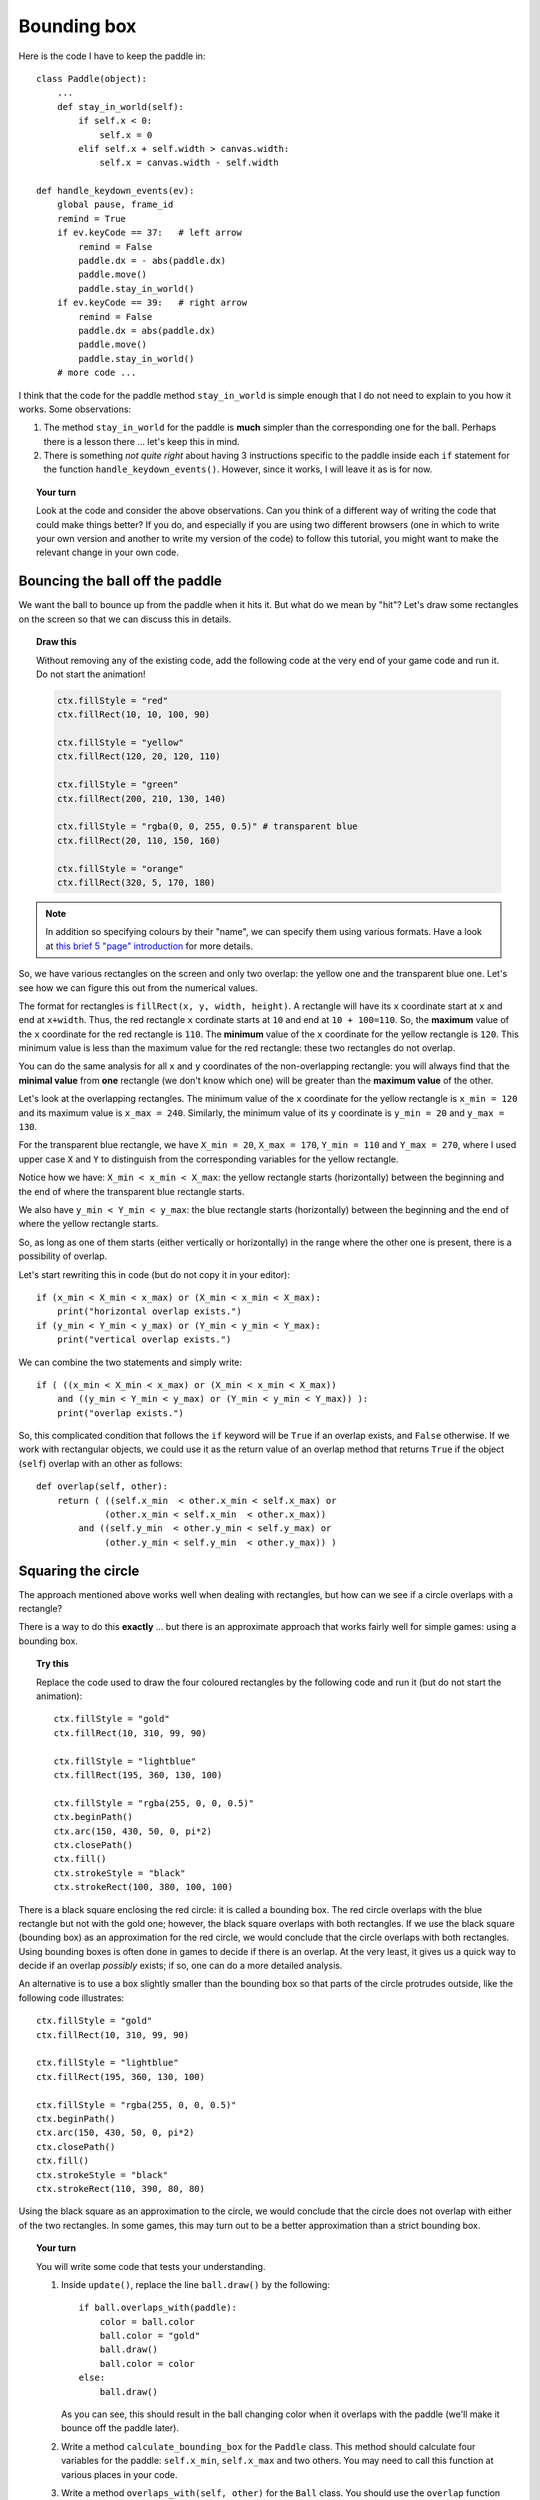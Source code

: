 Bounding box
============

Here is the code I have to keep the paddle in::

    class Paddle(object):
        ...
        def stay_in_world(self):
            if self.x < 0:
                self.x = 0
            elif self.x + self.width > canvas.width:
                self.x = canvas.width - self.width

    def handle_keydown_events(ev):
        global pause, frame_id
        remind = True
        if ev.keyCode == 37:   # left arrow
            remind = False
            paddle.dx = - abs(paddle.dx)
            paddle.move()
            paddle.stay_in_world()
        if ev.keyCode == 39:   # right arrow
            remind = False
            paddle.dx = abs(paddle.dx)
            paddle.move()
            paddle.stay_in_world()
        # more code ...

I think that the code for the paddle method ``stay_in_world`` is simple enough that I do not need to
explain to you how it works.  Some observations:

#. The method ``stay_in_world`` for the paddle is **much** simpler than the corresponding
   one for the ball.  Perhaps there is a lesson there ... let's keep this in mind.
#. There is something *not quite right* about having 3 instructions specific to the paddle
   inside each ``if`` statement for the function ``handle_keydown_events()``.  However,
   since it works, I will leave it as is for now.

.. topic:: Your turn

    Look at the code and consider the above observations.  Can you think of a different
    way of writing the code that could make things better?  If you do, and especially
    if you are using two different browsers (one in which to write your own version
    and another to write my version of the code) to follow this tutorial, you might
    want to make the relevant change in your own code.

Bouncing the ball off the paddle
--------------------------------

We want the ball to bounce up from the paddle when it hits it.  But what do we mean by
"hit"?  Let's draw some rectangles on the screen so that we can discuss this in details.

.. topic:: Draw this

    Without removing any of the existing code, 
    add the following code at the very end of your game
    code and run it.  Do not start the animation!

    .. code-block:: py3

        ctx.fillStyle = "red"
        ctx.fillRect(10, 10, 100, 90)

        ctx.fillStyle = "yellow"
        ctx.fillRect(120, 20, 120, 110)

        ctx.fillStyle = "green"
        ctx.fillRect(200, 210, 130, 140)

        ctx.fillStyle = "rgba(0, 0, 255, 0.5)" # transparent blue
        ctx.fillRect(20, 110, 150, 160)

        ctx.fillStyle = "orange"
        ctx.fillRect(320, 5, 170, 180)

.. note::

    In addition so specifying colours by their "name", we can specify
    them using various formats.  Have a look at
    `this brief 5 "page" introduction <http://reeborg.ca/tutorials/colours/intro_en.html>`_
    for more details.


So, we have various rectangles on the screen and only two
overlap: the yellow one and the transparent blue one.  Let's see how we can
figure this out from the numerical values.

The format for rectangles is ``fillRect(x, y, width, height)``.  A rectangle
will have its ``x`` coordinate start at ``x`` and end at ``x+width``. Thus,
the red rectangle ``x`` cordinate starts at ``10`` and end at ``10 + 100=110``.
So, the **maximum** value of the ``x`` coordinate for the red rectangle is ``110``.
The **minimum** value of the ``x`` coordinate for the yellow rectangle is
``120``.  This minimum value is less than the maximum value for the red
rectangle: these two rectangles do not overlap.

You can do the same analysis for all ``x`` and ``y`` coordinates of the
non-overlapping rectangle: you will always find that the **minimal value**
from **one** rectangle (we don't know which one) 
will be greater than the **maximum value** of the other.

Let's look at the overlapping rectangles.  The minimum value of the
``x`` coordinate for the yellow rectangle is ``x_min = 120`` and
its maximum value is ``x_max = 240``.  Similarly, the minimum
value of its ``y`` coordinate is ``y_min = 20`` and ``y_max = 130``.

For the transparent blue rectangle, we have ``X_min = 20``,
``X_max = 170``, ``Y_min = 110`` and ``Y_max = 270``, where I used
upper case ``X`` and ``Y`` to distinguish from the corresponding
variables for the yellow rectangle.

Notice how we have:  ``X_min < x_min < X_max``: the yellow rectangle
starts (horizontally) between the beginning and the end of where
the transparent blue rectangle starts.

We also have ``y_min < Y_min < y_max``: the blue rectangle
starts (horizontally) between the beginning and the end of where
the yellow rectangle starts.

So, as long as one of them starts (either vertically or horizontally)
in the range where the other one is present, there is a possibility of
overlap.

Let's start rewriting this in code (but do not copy it in your editor)::

    if (x_min < X_min < x_max) or (X_min < x_min < X_max):
        print("horizontal overlap exists.")
    if (y_min < Y_min < y_max) or (Y_min < y_min < Y_max):
        print("vertical overlap exists.")    

We can combine the two statements and simply write::

    if ( ((x_min < X_min < x_max) or (X_min < x_min < X_max))
        and ((y_min < Y_min < y_max) or (Y_min < y_min < Y_max)) ):
        print("overlap exists.")    

So, this complicated condition that follows the ``if`` keyword will be ``True``
if an overlap exists, and ``False`` otherwise.  If we work with rectangular objects,
we could use it as the return value of an overlap method that returns ``True``
if the object (``self``) overlap with an other as follows::

    def overlap(self, other):
        return ( ((self.x_min  < other.x_min < self.x_max) or 
                 (other.x_min < self.x_min  < other.x_max))
            and ((self.y_min  < other.y_min < self.y_max) or 
                 (other.y_min < self.y_min  < other.y_max)) )



Squaring the circle
-------------------

The approach mentioned above works well when dealing with rectangles,
but how can we see if a circle overlaps with a rectangle?

There is a way to do this **exactly** ... but there is an approximate
approach that works fairly well for simple games: using a bounding box.

.. topic:: Try this

    Replace the code used to draw the four coloured rectangles by the following
    code and run it (but do not start the animation)::

        ctx.fillStyle = "gold"
        ctx.fillRect(10, 310, 99, 90)

        ctx.fillStyle = "lightblue"
        ctx.fillRect(195, 360, 130, 100)

        ctx.fillStyle = "rgba(255, 0, 0, 0.5)"
        ctx.beginPath()
        ctx.arc(150, 430, 50, 0, pi*2)
        ctx.closePath()
        ctx.fill()
        ctx.strokeStyle = "black"
        ctx.strokeRect(100, 380, 100, 100)
   

There is a black square enclosing the red circle: it is called
a bounding box. The red circle overlaps with the blue rectangle
but not with the gold one; however, the black square overlaps
with both rectangles.   If we use the black
square (bounding box) as an approximation for the red circle, we would
conclude that the circle overlaps with both rectangles.  
Using bounding boxes is often done in
games to decide if there is an overlap. At the very least, it gives us
a quick way to decide if an overlap *possibly* exists; if so, one can
do a more detailed analysis.

An alternative is to use a box slightly smaller than the bounding
box so that parts of the circle protrudes outside, like the following
code illustrates::

    ctx.fillStyle = "gold"
    ctx.fillRect(10, 310, 99, 90)

    ctx.fillStyle = "lightblue"
    ctx.fillRect(195, 360, 130, 100)

    ctx.fillStyle = "rgba(255, 0, 0, 0.5)"
    ctx.beginPath()
    ctx.arc(150, 430, 50, 0, pi*2)
    ctx.closePath()
    ctx.fill()
    ctx.strokeStyle = "black"
    ctx.strokeRect(110, 390, 80, 80)

Using the black square as an approximation to the circle, we would
conclude that the circle does not overlap with either of the two
rectangles.  In some games, this may turn out to be a better approximation
than a strict bounding box.

.. topic:: Your turn

    You will write some code that tests your understanding.

    #.  Inside ``update()``, replace the line ``ball.draw()`` by the following::

            if ball.overlaps_with(paddle):
                color = ball.color
                ball.color = "gold"
                ball.draw()
                ball.color = color
            else:
                ball.draw()

        As you can see, this should result in the ball changing color when it overlaps
        with the paddle (we'll make it bounce off the paddle later).

    #.  Write a method ``calculate_bounding_box`` for the ``Paddle`` class.  This method
        should calculate four variables for the paddle: ``self.x_min``, ``self.x_max``
        and two others.  You may need to call this function at various places in your code.

    #.  Write a method ``overlaps_with(self, other)`` for the ``Ball`` class.  You should
        use the ``overlap`` function we mentioned above as your inspiration.

    When you have done this, run your code, move your paddle and watch the ball change 
    color when it overlaps with the paddle.  You may want to change the value of ``fps``
    or the radius of the ball or any other quantity (like the size of the paddle, etc)
    that will make it easier for you to see that the code is working properly.

Bouncing at last!
-----------------

It may take you a while to get the above working but I am confident that you can.
So, if you have not made it work ... go back to your code and get it done before
continuing.  

When you see the ball change colours it overlaps with the paddle, replace the code
that changes the colour by the following which does a decent job at making the
ball bounce off the paddle::

    if ball.overlaps_with(paddle) and ball.dy > 0:
        ball.y -= ball.dy
        ball.dy = - ball.dy
    ball.draw()

.. topic:: Do it!

   Try it out and see if you like it.  We almost got a game going!


A question for you
~~~~~~~~~~~~~~~~~~

Why did I include ``and ball.dy > 0`` in the above code?